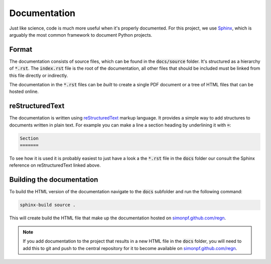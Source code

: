 Documentation
=============

Just like science, code is much more useful when it's properly documented.
For this project, we use `Sphinx <https://www.sphinx-doc.org/en/stable/>`_,
which is arguably the most common framework to document Python projects.

Format
------

The documentation consists of source files, which can be found in the
:code:`docs/source` folder. It's structured as a hierarchy of :code:`*.rst`.
The :code:`index.rst` file is the root of the documentation, all other files
that should be included must be linked from this file directly or indirectly.

The documentation in the :code:`*.rst` files can be *built* to create a single
PDF document or a tree of HTML files that can be hosted online.

reStructuredText
----------------

The documentation is written using `reStructuredText
<https://www.sphinx-doc.org/en/stable/usage/restructuredtext/basics.html>`_
markup language. It provides a simple way to add structures to documents
written in plain text. For example you can make a line a section heading
by underlining it with :code:`=`:

.. code-block:: rst

  Section
  =======

To see how it is used it is probably easiest to just have a look a
the :code:`*.rst` file in the :code:`docs` folder our consult the
Sphinx reference on reStructuredText linked above.

Building the documentation
--------------------------

To build the HTML version of the documentation navigate to the :code:`docs`
subfolder and run the following command:

.. code-block:: none

   sphinx-build source .

This will create build the HTML file that make up the documentation hosted
on `simonpf.github.com/regn <https://simonpf.github.com/regn>`_.

.. note ::

   If you add documentation to the project that results in a new HTML file in
   the :code:`docs` folder, you will need to add this to git and push to the
   central repository for it to become available on `simonpf.github.com/regn
   <https://simonpf.github.com/regn>`_.
